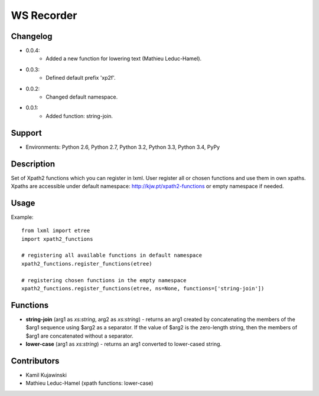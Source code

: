 ===========
WS Recorder
===========

Changelog
=========

* 0.0.4:
    * Added a new function for lowering text (Mathieu Leduc-Hamel).

* 0.0.3:
    * Defined default prefix 'xp2f'.

* 0.0.2:
    * Changed default namespace.

* 0.0.1:
    * Added function: string-join.

Support
==========

* Environments: Python 2.6, Python 2.7, Python 3.2, Python 3.3, Python 3.4, PyPy


Description
===========

Set of Xpath2 functions which you can register in lxml. User register all or chosen functions
and use them in own xpaths. Xpaths are accessible under default namespace:
http://kjw.pt/xpath2-functions or empty namespace if needed.


Usage
=====

Example::

    from lxml import etree
    import xpath2_functions

    # registering all available functions in default namespace
    xpath2_functions.register_functions(etree)

    # registering chosen functions in the empty namespace
    xpath2_functions.register_functions(etree, ns=None, functions=['string-join'])


Functions
=========

* **string-join** (arg1 as `xs:string`, arg2 as `xs:string`) - returns an arg1
  created by concatenating the members of the $arg1 sequence using $arg2 as
  a separator. If the value of $arg2 is the zero-length string, then the members
  of $arg1 are concatenated without a separator.
* **lower-case** (arg1 as `xs:string`) - returns an arg1 converted to lower-cased
  string.


Contributors
============

* Kamil Kujawinski
* Mathieu Leduc-Hamel (xpath functions: lower-case)
